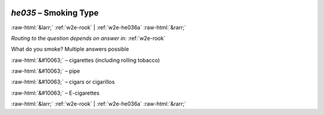 .. _w2e-he035:

 
 .. role:: raw-html(raw) 
        :format: html 

`he035` – Smoking Type
======================


:raw-html:`&larr;` :ref:`w2e-rook` | :ref:`w2e-he036a` :raw-html:`&rarr;` 

*Routing to the question depends on answer in:* :ref:`w2e-rook`

What do you smoke? Multiple answers possible

:raw-html:`&#10063;` – cigarettes (including rolling tobacco)

:raw-html:`&#10063;` – pipe

:raw-html:`&#10063;` – cigars or cigarillos

:raw-html:`&#10063;` – E-cigarettes


.. image:: ../_screenshots/w2-he035.png


:raw-html:`&larr;` :ref:`w2e-rook` | :ref:`w2e-he036a` :raw-html:`&rarr;` 

